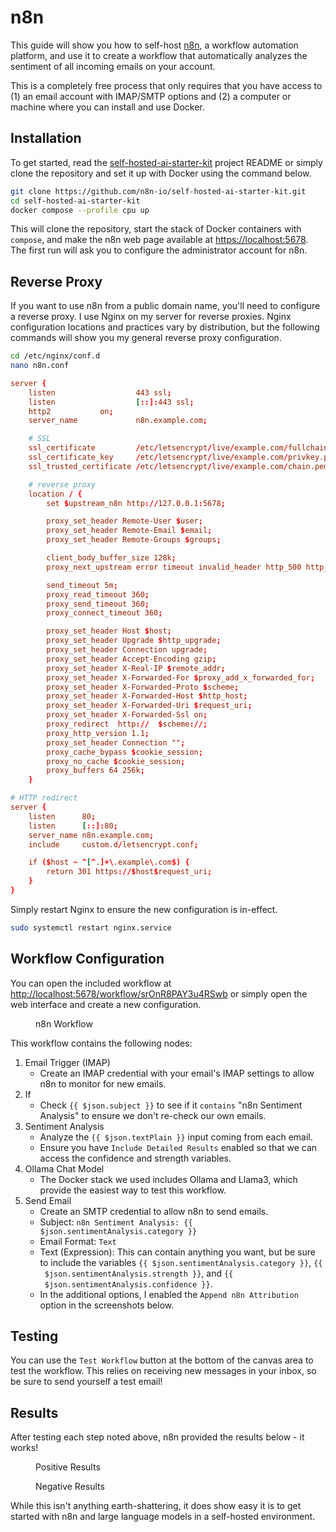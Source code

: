#+date: <2024-08-25 Sun 09:45:30>
#+title : Email Sentiment Analysis With n8n
#+description: Learn how to configure a basic workflow in n8n to analyze the sentiment of incoming emails.
#+filetags: :automation:n8n:
#+slug: n8n-sentiment-analysis

* n8n

This guide will show you how to self-host [[https://n8n.io/][n8n]], a workflow automation platform,
and use it to create a workflow that automatically analyzes the sentiment of all
incoming emails on your account.

This is a completely free process that only requires that you have access to (1)
an email account with IMAP/SMTP options and (2) a computer or machine where you
can install and use Docker.

** Installation

To get started, read the [[https://github.com/n8n-io/self-hosted-ai-starter-kit][self-hosted-ai-starter-kit]] project README or simply
clone the repository and set it up with Docker using the command below.

#+begin_src sh
git clone https://github.com/n8n-io/self-hosted-ai-starter-kit.git
cd self-hosted-ai-starter-kit
docker compose --profile cpu up
#+end_src

This will clone the repository, start the stack of Docker containers with
=compose=, and make the n8n web page available at [[https://localhost:5678]]. The
first run will ask you to configure the administrator account for n8n.

** Reverse Proxy

If you want to use n8n from a public domain name, you'll need to configure a
reverse proxy. I use Nginx on my server for reverse proxies. Nginx configuration
locations and practices vary by distribution, but the following commands will
show you my general reverse proxy configuration.

#+begin_src sh
cd /etc/nginx/conf.d
nano n8n.conf
#+end_src

#+begin_src conf
server {
	listen                  443 ssl;
	listen                  [::]:443 ssl;
	http2			on;
	server_name             n8n.example.com;

	# SSL
	ssl_certificate         /etc/letsencrypt/live/example.com/fullchain.pem;
	ssl_certificate_key     /etc/letsencrypt/live/example.com/privkey.pem;
	ssl_trusted_certificate /etc/letsencrypt/live/example.com/chain.pem;

	# reverse proxy
	location / {
		set $upstream_n8n http://127.0.0.1:5678;

        proxy_set_header Remote-User $user;
		proxy_set_header Remote-Email $email;
		proxy_set_header Remote-Groups $groups;

		client_body_buffer_size 128k;
		proxy_next_upstream error timeout invalid_header http_500 http_502 http_503;

		send_timeout 5m;
		proxy_read_timeout 360;
		proxy_send_timeout 360;
		proxy_connect_timeout 360;

		proxy_set_header Host $host;
		proxy_set_header Upgrade $http_upgrade;
		proxy_set_header Connection upgrade;
		proxy_set_header Accept-Encoding gzip;
		proxy_set_header X-Real-IP $remote_addr;
		proxy_set_header X-Forwarded-For $proxy_add_x_forwarded_for;
		proxy_set_header X-Forwarded-Proto $scheme;
		proxy_set_header X-Forwarded-Host $http_host;
		proxy_set_header X-Forwarded-Uri $request_uri;
		proxy_set_header X-Forwarded-Ssl on;
		proxy_redirect  http://  $scheme://;
		proxy_http_version 1.1;
		proxy_set_header Connection "";
		proxy_cache_bypass $cookie_session;
		proxy_no_cache $cookie_session;
		proxy_buffers 64 256k;
    }

# HTTP redirect
server {
	listen      80;
	listen      [::]:80;
	server_name n8n.example.com;
	include     custom.d/letsencrypt.conf;

	if ($host ~ ^[^.]+\.example\.com$) {
		return 301 https://$host$request_uri;
	}
}
#+end_src

Simply restart Nginx to ensure the new configuration is in-effect.

#+begin_src sh
sudo systemctl restart nginx.service
#+end_src

** Workflow Configuration

You can open the included workflow at
[[http://localhost:5678/workflow/srOnR8PAY3u4RSwb]] or simply open the web interface
and create a new configuration.

#+caption: n8n Workflow
[[https://img.cleberg.net/blog/20240825-n8n-sentiment-analysis/workflow.png]]

This workflow contains the following nodes:
1. Email Trigger (IMAP)
   + Create an IMAP credential with your email's IMAP settings to allow n8n to
      monitor for new emails.
2. If
   + Check ={{ $json.subject }}= to see if it =contains= "n8n Sentiment
     Analysis" to ensure we don't re-check our own emails.
3. Sentiment Analysis
   + Analyze the ={{ $json.textPlain }}= input coming from each email.
   + Ensure you have =Include Detailed Results= enabled so that we can access
     the confidence and strength variables.
4. Ollama Chat Model
   + The Docker stack we used includes Ollama and Llama3, which provide the
     easiest way to test this workflow.
5. Send Email
   + Create an SMTP credential to allow n8n to send emails.
   + Subject: =n8n Sentiment Analysis: {{ $json.sentimentAnalysis.category }}=
   + Email Format: =Text=
   + Text (Expression): This can contain anything you want, but be sure to
     include the variables ={{ $json.sentimentAnalysis.category }}=, ={{
     $json.sentimentAnalysis.strength }}=, and ={{
     $json.sentimentAnalysis.confidence }}=.
   + In the additional options, I enabled the =Append n8n Attribution= option in
     the screenshots below.

** Testing

You can use the =Test Workflow= button at the bottom of the canvas area to test
the workflow. This relies on receiving new messages in your inbox, so be sure to
send yourself a test email!

** Results

After testing each step noted above, n8n provided the results below - it works!

#+caption: Positive Results
[[https://img.cleberg.net/blog/20240825-n8n-sentiment-analysis/positive_results.png]]

#+caption: Negative Results
[[https://img.cleberg.net/blog/20240825-n8n-sentiment-analysis/negative_results.png]]

While this isn't anything earth-shattering, it does show easy it is to get
started with n8n and large language models in a self-hosted environment.
